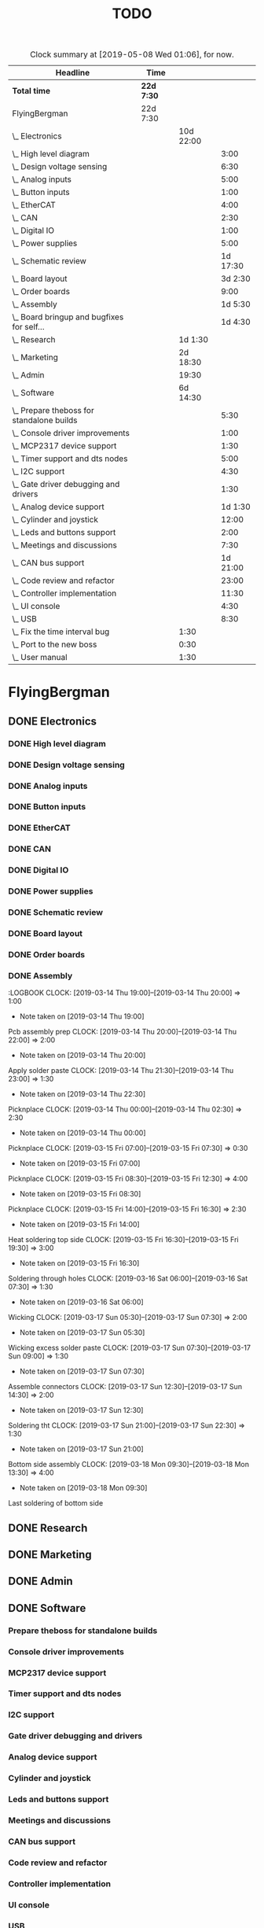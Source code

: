 #+TITLE: TODO
#+SEQ_TODO: NEXT(n) TODO(t) WAITING(w) SOMEDAY(s) PROJ(p) | DONE(d) CANCELED(c)
#+COLUMNS: %7TODO(To Do) %32ITEM(Task) %TAGS(Tags) %6CLOCKSUM(Time) %8Effort(Effort)
#+PROPERTY: Effort_ALL 0:30 1:00 2:00 3:00 4:00 5:00 6:00 7:00 8:00
#+PROPERTY: Rating_ALL + ++ +++ ++++ +++++

#+BEGIN: clocktable :scope file :maxlevel 6 :block untilnow
#+CAPTION: Clock summary at [2019-05-08 Wed 01:06], for now.
| Headline                                     | Time       |           |          |
|----------------------------------------------+------------+-----------+----------|
| *Total time*                                 | *22d 7:30* |           |          |
|----------------------------------------------+------------+-----------+----------|
| FlyingBergman                                | 22d 7:30   |           |          |
| \_  Electronics                              |            | 10d 22:00 |          |
| \_    High level diagram                     |            |           |     3:00 |
| \_    Design voltage sensing                 |            |           |     6:30 |
| \_    Analog inputs                          |            |           |     5:00 |
| \_    Button inputs                          |            |           |     1:00 |
| \_    EtherCAT                               |            |           |     4:00 |
| \_    CAN                                    |            |           |     2:30 |
| \_    Digital IO                             |            |           |     1:00 |
| \_    Power supplies                         |            |           |     5:00 |
| \_    Schematic review                       |            |           | 1d 17:30 |
| \_    Board layout                           |            |           |  3d 2:30 |
| \_    Order boards                           |            |           |     9:00 |
| \_    Assembly                               |            |           |  1d 5:30 |
| \_    Board bringup and bugfixes for self... |            |           |  1d 4:30 |
| \_  Research                                 |            |   1d 1:30 |          |
| \_  Marketing                                |            |  2d 18:30 |          |
| \_  Admin                                    |            |     19:30 |          |
| \_  Software                                 |            |  6d 14:30 |          |
| \_    Prepare theboss for standalone builds  |            |           |     5:30 |
| \_    Console driver improvements            |            |           |     1:00 |
| \_    MCP2317 device support                 |            |           |     1:30 |
| \_    Timer support and dts nodes            |            |           |     5:00 |
| \_    I2C support                            |            |           |     4:30 |
| \_    Gate driver debugging and drivers      |            |           |     1:30 |
| \_    Analog device support                  |            |           |  1d 1:30 |
| \_    Cylinder and joystick                  |            |           |    12:00 |
| \_    Leds and buttons support               |            |           |     2:00 |
| \_    Meetings and discussions               |            |           |     7:30 |
| \_    CAN bus support                        |            |           | 1d 21:00 |
| \_    Code review and refactor               |            |           |    23:00 |
| \_    Controller implementation              |            |           |    11:30 |
| \_    UI console                             |            |           |     4:30 |
| \_    USB                                    |            |           |     8:30 |
| \_  Fix the time interval bug                |            |      1:30 |          |
| \_  Port to the new boss                     |            |      0:30 |          |
| \_  User manual                              |            |      1:30 |          |
#+END:

* FlyingBergman
** DONE Electronics
:LOGBOOK:
CLOCK: [2019-01-05 Sat 20:00]--[2019-01-05 Sat 21:30] =>  1:30
CLOCK: [2019-01-06 Sun 15:30]--[2019-01-06 Sun 16:00] =>  0:30
CLOCK: [2019-01-07 Mon 10:00]--[2019-01-07 Mon 12:00] =>  2:00
CLOCK: [2019-01-07 Mon 16:30]--[2019-01-07 Mon 18:00] =>  1:30
CLOCK: [2019-01-07 Mon 20:30]--[2019-01-07 Mon 22:30] =>  2:00
CLOCK: [2019-01-21 Mon 19:00]--[2019-01-21 Mon 21:00] =>  2:00
CLOCK: [2019-01-22 Tue 16:00]--[2019-01-22 Tue 16:30] =>  0:30
CLOCK: [2019-01-22 Tue 19:30]--[2019-01-22 Tue 21:30] =>  2:00
CLOCK: [2019-01-23 Wed 10:00]--[2019-01-23 Wed 12:30] =>  2:30
CLOCK: [2019-01-25 Fri 09:00]--[2019-01-25 Fri 13:00] =>  4:00
CLOCK: [2019-01-25 Fri 13:30]--[2019-01-25 Fri 16:00] =>  2:30
CLOCK: [2019-01-26 Sat 07:30]--[2019-01-26 Sat 08:00] =>  0:30
CLOCK: [2019-01-27 Sun 07:00]--[2019-01-27 Sun 08:30] =>  1:30
CLOCK: [2019-01-28 Mon 19:30]--[2019-01-28 Mon 21:00] =>  1:30
CLOCK: [2019-01-29 Tue 20:00]--[2019-01-29 Tue 21:30] =>  1:30
CLOCK: [2019-01-30 Wed 15:00]--[2019-01-30 Wed 16:00] =>  1:00
CLOCK: [2019-01-30 Wed 20:30]--[2019-01-30 Wed 21:30] =>  1:00
CLOCK: [2019-01-31 Thu 05:30]--[2019-01-31 Thu 07:00] =>  1:30
CLOCK: [2019-01-31 Thu 09:00]--[2019-01-31 Thu 13:30] =>  4:30
- Note taken on [2019-01-31 Thu 09:00] \\
Opamps
CLOCK: [2019-01-31 Thu 19:00]--[2019-01-31 Thu 21:00] =>  2:00
- Note taken on [2019-01-31 Thu 19:00] \\
Bemf sensing circuit
CLOCK: [2019-02-01 Fri 05:00]--[2019-02-01 Fri 07:30] =>  2:30
- Note taken on [2019-02-01 Fri 05:00] \\
Gpio control signals
CLOCK: [2019-02-01 Fri 12:00]--[2019-02-01 Fri 15:30] =>  3:30
CLOCK: [2019-02-02 Sat 02:00]--[2019-02-02 Sat 06:00] =>  4:00
CLOCK: [2019-04-17 Wed 06:00]--[2019-04-17 Wed 07:00] =>  1:00
- Note taken on [2019-04-17 Wed 06:00] \\
Contacts order
CLOCK: [2019-04-26 Fri 11:00]--[2019-04-26 Fri 15:00] =>  4:00
- Note taken on [2019-04-26 Fri 11:00] \\
FB boards prep
:END:
*** DONE High level diagram
:LOGBOOK:
CLOCK: [2019-01-22 Tue 10:00]--[2019-01-22 Tue 13:00] =>  3:00
- Note taken on [2019-01-22 Tue 10:00] \\
High level diagram
:END:
*** DONE Design voltage sensing
:LOGBOOK:
CLOCK: [2019-01-23 Wed 13:30]--[2019-01-23 Wed 16:00] =>  2:30
- Note taken on [2019-01-23 Wed 13:30] \\
Design of voltage sensing
CLOCK: [2019-01-24 Thu 05:30]--[2019-01-24 Thu 06:30] =>  1:00
- Note taken on [2019-01-24 Thu 05:30] \\
Voltage sensing design
CLOCK: [2019-01-24 Thu 20:00]--[2019-01-24 Thu 21:00] =>  1:00
- Note taken on [2019-01-24 Thu 20:00] \\
Voltage sensing
CLOCK: [2019-01-25 Fri 05:00]--[2019-01-25 Fri 07:00] =>  2:00
- Note taken on [2019-01-25 Fri 05:00] \\
Voltage sensing
:END:
*** DONE Analog inputs
:LOGBOOK:
CLOCK: [2019-01-27 Sun 19:30]--[2019-01-27 Sun 21:00] =>  1:30
- Note taken on [2019-01-27 Sun 19:30] \\
Thinking about analog inputs
CLOCK: [2019-01-28 Mon 04:30]--[2019-01-28 Mon 06:30] =>  2:00
- Note taken on [2019-01-28 Mon 04:30] \\
Analog in 5v
CLOCK: [2019-01-28 Mon 17:00]--[2019-01-28 Mon 18:30] =>  1:30
- Note taken on [2019-01-28 Mon 17:00] \\
Analog in
:END:
*** DONE Button inputs
:LOGBOOK:
CLOCK: [2019-01-28 Mon 07:30]--[2019-01-28 Mon 08:30] =>  1:00
- Note taken on [2019-01-28 Mon 07:30] \\
Simulating button inputs
:END:
*** DONE EtherCAT
:LOGBOOK:
CLOCK: [2019-01-28 Mon 14:30]--[2019-01-28 Mon 15:00] =>  0:30
- Note taken on [2019-01-28 Mon 14:30] \\
Footprint for Lan9252
CLOCK: [2019-01-29 Tue 11:00]--[2019-01-29 Tue 14:30] =>  3:30
- Note taken on [2019-01-29 Tue 11:00] \\
Digital io and ethercat
:END:
*** DONE CAN
:LOGBOOK:
CLOCK: [2019-01-29 Tue 04:30]--[2019-01-29 Tue 07:00] =>  2:30
- Note taken on [2019-01-29 Tue 04:30] \\
Add can interfaces
:END:
*** DONE Digital IO
:LOGBOOK:
CLOCK: [2019-01-30 Wed 06:00]--[2019-01-30 Wed 07:00] =>  1:00
- Note taken on [2019-01-30 Wed 06:00] \\
Look at io expanders
:END:
*** DONE Power supplies
:LOGBOOK:
CLOCK: [2019-01-30 Wed 08:30]--[2019-01-30 Wed 11:00] =>  2:30
- Note taken on [2019-01-30 Wed 08:30] \\
Power supply
CLOCK: [2019-01-30 Wed 12:00]--[2019-01-30 Wed 14:30] =>  2:30
- Note taken on [2019-01-30 Wed 12:00] \\
Power supplies
:END:
*** DONE Schematic review
:LOGBOOK:
CLOCK: [2019-02-05 Tue 10:30]--[2019-02-05 Tue 11:30] =>  1:00
- Note taken on [2019-02-05 Tue 10:30] \\
Start schematic review
CLOCK: [2019-02-10 Sun 14:00]--[2019-02-10 Sun 15:30] =>  1:30
CLOCK: [2019-02-11 Mon 05:00]--[2019-02-11 Mon 07:00] =>  2:00
- Note taken on [2019-02-11 Mon 05:00] \\
Review
CLOCK: [2019-02-11 Mon 10:00]--[2019-02-11 Mon 13:00] =>  3:00
CLOCK: [2019-02-11 Mon 14:00]--[2019-02-11 Mon 16:30] =>  2:30
CLOCK: [2019-02-14 Thu 05:30]--[2019-02-14 Thu 07:00] =>  1:30
CLOCK: [2019-02-14 Thu 15:00]--[2019-02-14 Thu 16:00] =>  1:00
CLOCK: [2019-02-15 Fri 05:30]--[2019-02-15 Fri 06:30] =>  1:00
CLOCK: [2019-02-15 Fri 07:00]--[2019-02-15 Fri 08:00] =>  1:00
CLOCK: [2019-02-15 Fri 10:30]--[2019-02-15 Fri 12:00] =>  1:30
CLOCK: [2019-02-15 Fri 13:30]--[2019-02-15 Fri 16:00] =>  2:30
CLOCK: [2019-02-15 Fri 20:00]--[2019-02-15 Fri 21:00] =>  1:00
CLOCK: [2019-02-16 Sat 05:00]--[2019-02-16 Sat 07:30] =>  2:30
- Note taken on [2019-02-16 Sat 05:00] \\
Review
CLOCK: [2019-02-16 Sat 20:00]--[2019-02-16 Sat 21:00] =>  1:00
- Note taken on [2019-02-16 Sat 20:00] \\
Opamps
CLOCK: [2019-02-17 Sun 05:00]--[2019-02-17 Sun 09:00] =>  4:00
CLOCK: [2019-02-17 Sun 20:30]--[2019-02-17 Sun 21:30] =>  1:00
CLOCK: [2019-02-18 Mon 05:00]--[2019-02-18 Mon 08:00] =>  3:00
CLOCK: [2019-02-18 Mon 09:00]--[2019-02-18 Mon 10:30] =>  1:30
CLOCK: [2019-02-18 Mon 11:00]--[2019-02-18 Mon 12:30] =>  1:30
CLOCK: [2019-02-19 Tue 06:00]--[2019-02-19 Tue 07:30] =>  1:30
CLOCK: [2019-02-19 Tue 09:00]--[2019-02-19 Tue 11:00] =>  2:00
CLOCK: [2019-02-19 Tue 13:00]--[2019-02-19 Tue 17:00] =>  4:00
:END:
*** DONE Board layout
:LOGBOOK:
CLOCK: [2019-02-20 Wed 05:30]--[2019-02-20 Wed 07:00] =>  1:30
- Note taken on [2019-02-20 Wed 05:30] \\
Rough connector placement
CLOCK: [2019-02-20 Wed 10:30]--[2019-02-20 Wed 12:00] =>  1:30
- Note taken on [2019-02-20 Wed 10:30] \\
Joystick inputs placement
CLOCK: [2019-02-20 Wed 14:00]--[2019-02-20 Wed 17:00] =>  3:00
- Note taken on [2019-02-20 Wed 14:00] \\
Optimize connectors
CLOCK: [2019-02-21 Thu 05:00]--[2019-02-21 Thu 07:00] =>  2:00
- Note taken on [2019-02-21 Thu 05:00] \\
Better layout
CLOCK: [2019-02-21 Thu 09:30]--[2019-02-21 Thu 11:30] =>  2:00
- Note taken on [2019-02-21 Thu 09:30] \\
Power layout
CLOCK: [2019-02-21 Thu 14:00]--[2019-02-21 Thu 14:30] =>  0:30
CLOCK: [2019-02-21 Thu 15:00]--[2019-02-21 Thu 18:30] =>  3:30
- Note taken on [2019-02-21 Thu 15:00] \\
Bunch of layout work
CLOCK: [2019-02-22 Fri 05:00]--[2019-02-22 Fri 07:30] =>  2:30
CLOCK: [2019-02-22 Fri 10:00]--[2019-02-22 Fri 13:30] =>  3:30
CLOCK: [2019-02-22 Fri 14:00]--[2019-02-22 Fri 16:30] =>  2:30
- Note taken on [2019-02-22 Fri 14:00] \\
Layout
CLOCK: [2019-02-23 Sat 20:30]--[2019-02-23 Sat 21:30] =>  1:00
CLOCK: [2019-02-25 Mon 05:00]--[2019-02-25 Mon 07:30] =>  2:30
CLOCK: [2019-02-25 Mon 09:30]--[2019-02-25 Mon 12:30] =>  3:00
- Note taken on [2019-02-25 Mon 09:30] \\
Fix issue with power stage
CLOCK: [2019-02-25 Mon 13:00]--[2019-02-25 Mon 14:00] =>  1:00
CLOCK: [2019-02-25 Mon 16:00]--[2019-02-25 Mon 17:00] =>  1:00
- Note taken on [2019-02-25 Mon 16:00] \\
Power
CLOCK: [2019-02-26 Tue 05:00]--[2019-02-26 Tue 07:00] =>  2:00
- Note taken on [2019-02-26 Tue 05:00] \\
Track widths and layout
CLOCK: [2019-02-26 Tue 09:30]--[2019-02-26 Tue 14:30] =>  5:00
CLOCK: [2019-02-27 Wed 09:30]--[2019-02-27 Wed 12:30] =>  3:00
- Note taken on [2019-02-27 Wed 09:30] \\
Routing
CLOCK: [2019-02-27 Wed 14:30]--[2019-02-27 Wed 16:30] =>  2:00
- Note taken on [2019-02-27 Wed 14:30] \\
Ethercat layout
CLOCK: [2019-02-28 Thu 05:00]--[2019-02-28 Thu 07:00] =>  2:00
- Note taken on [2019-02-28 Thu 05:00] \\
Cleanup around mcu
CLOCK: [2019-02-28 Thu 09:00]--[2019-02-28 Thu 14:00] =>  5:00
- Note taken on [2019-02-28 Thu 09:00] \\
Layout work
CLOCK: [2019-03-01 Fri 08:30]--[2019-03-01 Fri 12:30] =>  4:00
- Note taken on [2019-03-01 Fri 08:30] \\
Layout
CLOCK: [2019-03-01 Fri 13:30]--[2019-03-01 Fri 16:00] =>  2:30
- Note taken on [2019-03-01 Fri 13:30] \\
Last layout
CLOCK: [2019-03-01 Fri 20:00]--[2019-03-01 Fri 23:30] =>  3:30
- Note taken on [2019-03-01 Fri 20:00] \\
Power plane
CLOCK: [2019-03-02 Sat 05:30]--[2019-03-02 Sat 08:00] =>  2:30
- Note taken on [2019-03-02 Sat 05:30] \\
All routed. Just a review left.
CLOCK: [2019-03-03 Sun 06:30]--[2019-03-03 Sun 10:00] =>  3:30
CLOCK: [2019-03-03 Sun 16:00]--[2019-03-03 Sun 18:00] =>  2:00
- Note taken on [2019-03-03 Sun 16:00] \\
111 tracks reviewed
CLOCK: [2019-03-03 Sun 20:00]--[2019-03-03 Sun 21:30] =>  1:30
- Note taken on [2019-03-03 Sun 20:00] \\
200 tracks
CLOCK: [2019-03-03 Sun 22:00]--[2019-03-03 Sun 23:30] =>  1:30
- Note taken on [2019-03-03 Sun 22:00] \\
318 tracks reviewed
CLOCK: [2019-03-04 Mon 05:30]--[2019-03-04 Mon 07:00] =>  1:30
- Note taken on [2019-03-04 Mon 05:30] \\
375 tracks done
CLOCK: [2019-03-04 Mon 09:30]--[2019-03-04 Mon 10:30] =>  1:00
- Note taken on [2019-03-04 Mon 09:30] \\
Finish track review
CLOCK: [2019-03-04 Mon 11:00]--[2019-03-04 Mon 12:00] =>  1:00
- Note taken on [2019-03-04 Mon 11:00] \\
Finish board
:END:
*** DONE Order boards
:LOGBOOK:
CLOCK: [2019-03-04 Mon 12:00]--[2019-03-04 Mon 14:00] =>  2:00
- Note taken on [2019-03-04 Mon 12:00] \\
Get quote from pcbway
CLOCK: [2019-03-06 Wed 08:30]--[2019-03-06 Wed 13:00] =>  4:30
- Note taken on [2019-03-06 Wed 08:30] \\
Figuring out how to reduce bom costs
CLOCK: [2019-03-07 Thu 05:30]--[2019-03-07 Thu 06:30] =>  1:00
- Note taken on [2019-03-07 Thu 05:30] \\
Send new bom and mail gunnar
CLOCK: [2019-03-12 Tue 11:00]--[2019-03-12 Tue 12:30] =>  1:30
- Note taken on [2019-03-12 Tue 11:00] \\
Beställa komponenter
:END:
*** DONE Assembly
:LOGBOOK
CLOCK: [2019-03-14 Thu 19:00]--[2019-03-14 Thu 20:00] =>  1:00
- Note taken on [2019-03-14 Thu 19:00] \\
Pcb assembly prep
CLOCK: [2019-03-14 Thu 20:00]--[2019-03-14 Thu 22:00] =>  2:00
- Note taken on [2019-03-14 Thu 20:00] \\
Apply solder paste
CLOCK: [2019-03-14 Thu 21:30]--[2019-03-14 Thu 23:00] =>  1:30
- Note taken on [2019-03-14 Thu 22:30] \\
Picknplace
CLOCK: [2019-03-14 Thu 00:00]--[2019-03-14 Thu 02:30] =>  2:30
- Note taken on [2019-03-14 Thu 00:00] \\
Picknplace
CLOCK: [2019-03-15 Fri 07:00]--[2019-03-15 Fri 07:30] =>  0:30
- Note taken on [2019-03-15 Fri 07:00] \\
Picknplace
CLOCK: [2019-03-15 Fri 08:30]--[2019-03-15 Fri 12:30] =>  4:00
- Note taken on [2019-03-15 Fri 08:30] \\
Picknplace
CLOCK: [2019-03-15 Fri 14:00]--[2019-03-15 Fri 16:30] =>  2:30
- Note taken on [2019-03-15 Fri 14:00] \\
Heat soldering top side
CLOCK: [2019-03-15 Fri 16:30]--[2019-03-15 Fri 19:30] =>  3:00
- Note taken on [2019-03-15 Fri 16:30] \\
Soldering through holes
CLOCK: [2019-03-16 Sat 06:00]--[2019-03-16 Sat 07:30] =>  1:30
- Note taken on [2019-03-16 Sat 06:00] \\
Wicking
CLOCK: [2019-03-17 Sun 05:30]--[2019-03-17 Sun 07:30] =>  2:00
- Note taken on [2019-03-17 Sun 05:30] \\
Wicking excess solder paste
CLOCK: [2019-03-17 Sun 07:30]--[2019-03-17 Sun 09:00] =>  1:30
- Note taken on [2019-03-17 Sun 07:30] \\
Assemble connectors
CLOCK: [2019-03-17 Sun 12:30]--[2019-03-17 Sun 14:30] =>  2:00
- Note taken on [2019-03-17 Sun 12:30] \\
Soldering tht
CLOCK: [2019-03-17 Sun 21:00]--[2019-03-17 Sun 22:30] =>  1:30
- Note taken on [2019-03-17 Sun 21:00] \\
Bottom side assembly
CLOCK: [2019-03-18 Mon 09:30]--[2019-03-18 Mon 13:30] =>  4:00
- Note taken on [2019-03-18 Mon 09:30] \\
Last soldering of bottom side
:END:
*** DONE Board bringup and bugfixes for self soldered boards
:LOGBOOK:
CLOCK: [2019-03-18 Mon 15:30]--[2019-03-18 Mon 16:30] =>  1:00
- Note taken on [2019-03-18 Mon 15:30] \\
Verification
CLOCK: [2019-03-18 Mon 19:30]--[2019-03-18 Mon 23:30] =>  4:00
- Note taken on [2019-03-18 Mon 19:30] \\
Bringup
CLOCK: [2019-03-19 Tue 08:30]--[2019-03-19 Tue 13:30] =>  5:00
- Note taken on [2019-03-19 Tue 08:30] \\
Removing solder shorts
CLOCK: [2019-03-19 Tue 15:00]--[2019-03-19 Tue 16:30] =>  1:30
- Note taken on [2019-03-19 Tue 15:00] \\
Bringup power on 3rd board
CLOCK: [2019-03-19 Tue 19:30]--[2019-03-19 Tue 21:30] =>  2:00
- Note taken on [2019-03-19 Tue 19:30] \\
Looking for short on 5v
CLOCK: [2019-03-20 Wed 04:30]--[2019-03-20 Wed 07:00] =>  2:30
- Note taken on [2019-03-20 Wed 04:30] \\
Short on 5 and 3v3
CLOCK: [2019-03-20 Wed 09:00]--[2019-03-20 Wed 14:00] =>  5:00
- Note taken on [2019-03-20 Wed 09:00] \\
3 flashable boards. Sorted all shorts
CLOCK: [2019-03-27 Wed 06:00]--[2019-03-27 Wed 07:00] =>  1:00
- Note taken on [2019-03-27 Wed 06:00] \\
Dts for motor control
CLOCK: [2019-04-15 Mon 09:00]--[2019-04-15 Mon 13:00] =>  4:00
- Note taken on [2019-04-15 Mon 09:00] \\
Debugging factory boards
CLOCK: [2019-04-16 Tue 09:00]--[2019-04-16 Tue 11:30] =>  2:30
- Note taken on [2019-04-16 Tue 09:00] \\
Bringup of remaining boards
:END:
** DONE Research
:LOGBOOK:
CLOCK: [2019-01-15 Tue 16:00]--[2019-01-15 Tue 17:00] =>  1:00
- Note taken on [2019-01-15 Tue 16:00] \\
Som mldules
CLOCK: [2019-01-16 Wed 13:00]--[2019-01-16 Wed 14:00] =>  1:00
CLOCK: [2019-01-17 Thu 21:30]--[2019-01-17 Thu 22:30] =>  1:00
- Note taken on [2019-01-17 Thu 21:30] \\
Crane system
CLOCK: [2019-01-21 Mon 08:00]--[2019-01-21 Mon 12:00] =>  4:00
- Note taken on [2019-01-21 Mon 08:00] \\
Plan new board
CLOCK: [2019-01-21 Mon 13:00]--[2019-01-21 Mon 16:00] =>  3:00
CLOCK: [2019-01-22 Tue 04:30]--[2019-01-22 Tue 06:00] =>  1:30
- Note taken on [2019-01-22 Tue 04:30] \\
Find components
CLOCK: [2019-01-24 Thu 15:30]--[2019-01-24 Thu 17:00] =>  1:30
CLOCK: [2019-01-29 Tue 15:30]--[2019-01-29 Tue 16:00] =>  0:30
- Note taken on [2019-01-29 Tue 15:30] \\
Read about lan9252 spi mode.
CLOCK: [2019-02-10 Sun 17:00]--[2019-02-10 Sun 18:30] =>  1:30
- Note taken on [2019-02-10 Sun 17:00] \\
Getting canopen sonar working
CLOCK: [2019-02-10 Sun 20:30]--[2019-02-10 Sun 23:00] =>  2:30
- Note taken on [2019-02-10 Sun 20:30] \\
Sonar chip comm working
CLOCK: [2019-02-18 Mon 14:00]--[2019-02-18 Mon 15:00] =>  1:00
- Note taken on [2019-02-18 Mon 14:00] \\
Kicad cursor
CLOCK: [2019-02-20 Wed 09:00]--[2019-02-20 Wed 10:30] =>  1:30
- Note taken on [2019-02-20 Wed 09:00] \\
Figjre out strategy flr nofits
CLOCK: [2019-03-22 Fri 15:30]--[2019-03-22 Fri 16:30] =>  1:00
- Note taken on [2019-03-22 Fri 15:30] \\
Nvim integrations
CLOCK: [2019-03-23 Sat 04:30]--[2019-03-23 Sat 07:00] =>  2:30
- Note taken on [2019-03-23 Sat 04:30] \\
Publish libs to github and add submodules
CLOCK: [2019-04-29 Mon 11:00]--[2019-04-29 Mon 13:00] =>  2:00
- Note taken on [2019-04-29 Mon 11:00] \\
Why my scope no work
:END:
** DONE Marketing
:LOGBOOK:
CLOCK: [2019-01-06 Sun 10:00]--[2019-01-06 Sun 12:00] =>  2:00
- Note taken on [2019-01-06 Sun 10:00] \\
Företag research
CLOCK: [2019-01-10 Thu 15:00]--[2019-01-10 Thu 16:30] =>  1:30
CLOCK: [2019-01-13 Sun 19:30]--[2019-01-13 Sun 21:00] =>  1:30
- Note taken on [2019-01-13 Sun 19:30] \\
Video
CLOCK: [2019-01-15 Tue 13:30]--[2019-01-15 Tue 14:00] =>  0:30
CLOCK: [2019-01-18 Fri 13:00]--[2019-01-18 Fri 15:30] =>  2:30
- Note taken on [2019-01-18 Fri 13:00] \\
Offert Gunnar
CLOCK: [2019-01-22 Tue 15:00]--[2019-01-22 Tue 16:00] =>  1:00
- Note taken on [2019-01-22 Tue 15:00] \\
Video editing
CLOCK: [2019-01-23 Wed 06:00]--[2019-01-23 Wed 07:00] =>  1:00
- Note taken on [2019-01-23 Wed 06:00] \\
Video editing
CLOCK: [2019-01-23 Wed 09:00]--[2019-01-23 Wed 10:00] =>  1:00
- Note taken on [2019-01-23 Wed 09:00] \\
Video edit
CLOCK: [2019-01-24 Thu 08:30]--[2019-01-24 Thu 15:30] =>  7:00
CLOCK: [2019-01-25 Fri 08:00]--[2019-01-25 Fri 09:00] =>  1:00
CLOCK: [2019-01-26 Sat 05:30]--[2019-01-26 Sat 07:30] =>  2:00
- Note taken on [2019-01-26 Sat 05:30] \\
Avtal
CLOCK: [2019-01-26 Sat 16:00]--[2019-01-26 Sat 17:30] =>  1:30
- Note taken on [2019-01-26 Sat 16:00] \\
Video editing
CLOCK: [2019-01-27 Sun 14:30]--[2019-01-27 Sun 15:30] =>  1:00
- Note taken on [2019-01-27 Sun 14:30] \\
Video edit
CLOCK: [2019-01-28 Mon 09:30]--[2019-01-28 Mon 10:30] =>  1:00
- Note taken on [2019-01-28 Mon 09:30] \\
Kundkontakt
CLOCK: [2019-01-28 Mon 21:00]--[2019-01-28 Mon 21:30] =>  0:30
CLOCK: [2019-02-01 Fri 20:00]--[2019-02-01 Fri 21:00] =>  1:00
CLOCK: [2019-02-12 Tue 07:30]--[2019-02-12 Tue 09:30] =>  2:00
- Note taken on [2019-02-12 Tue 07:30] \\
Post youtube videos
CLOCK: [2019-02-20 Wed 07:00]--[2019-02-20 Wed 07:30] =>  0:30
- Note taken on [2019-02-20 Wed 07:00] \\
Animal dynamics
CLOCK: [2019-03-05 Tue 05:00]--[2019-03-05 Tue 07:00] =>  2:00
- Note taken on [2019-03-05 Tue 05:00] \\
Look up possibility to use gumroad and render images
CLOCK: [2019-03-05 Tue 09:30]--[2019-03-05 Tue 11:30] =>  2:00
- Note taken on [2019-03-05 Tue 09:30] \\
Video titles and publish unpublished
CLOCK: [2019-03-05 Tue 14:00]--[2019-03-05 Tue 15:00] =>  1:00
- Note taken on [2019-03-05 Tue 14:00] \\
Name youtube videos
CLOCK: [2019-03-06 Wed 05:00]--[2019-03-06 Wed 07:00] =>  2:00
- Note taken on [2019-03-06 Wed 05:00] \\
Start writing product description
CLOCK: [2019-03-07 Thu 08:30]--[2019-03-07 Thu 12:30] =>  4:00
- Note taken on [2019-03-07 Thu 08:30] \\
Gumroad product
CLOCK: [2019-03-21 Thu 17:00]--[2019-03-21 Thu 20:00] =>  3:00
- Note taken on [2019-03-21 Thu 17:00] \\
Things 4 år
CLOCK: [2019-03-26 Tue 09:00]--[2019-03-26 Tue 11:30] =>  2:30
- Note taken on [2019-03-26 Tue 09:00] \\
Infrasonik
CLOCK: [2019-03-26 Tue 13:00]--[2019-03-26 Tue 19:00] =>  6:00
- Note taken on [2019-03-26 Tue 13:00] \\
Setup website using hugo and vps
CLOCK: [2019-03-26 Tue 19:00]--[2019-03-26 Tue 21:00] =>  2:00
- Note taken on [2019-03-26 Tue 19:00] \\
Offer infra
CLOCK: [2019-03-27 Wed 05:00]--[2019-03-27 Wed 06:00] =>  1:00
- Note taken on [2019-03-27 Wed 05:00] \\
Offert
CLOCK: [2019-03-27 Wed 10:00]--[2019-03-27 Wed 11:30] =>  1:30
- Note taken on [2019-03-27 Wed 10:00] \\
Gunnar möte
CLOCK: [2019-03-27 Wed 15:00]--[2019-03-27 Wed 16:00] =>  1:00
- Note taken on [2019-03-27 Wed 15:00] \\
Offert skickat
CLOCK: [2019-04-10 Wed 11:00]--[2019-04-10 Wed 13:00] =>  2:00
- Note taken on [2019-04-10 Wed 11:00] \\
Website and streaming accounts
CLOCK: [2019-04-17 Wed 09:00]--[2019-04-17 Wed 12:00] =>  3:00
- Note taken on [2019-04-17 Wed 09:00] \\
Relox
CLOCK: [2019-04-20 Sat 12:00]--[2019-04-20 Sat 15:00] =>  3:00
- Note taken on [2019-04-20 Sat 12:00] \\
Gunnar
CLOCK: [2019-04-24 Wed 14:00]--[2019-04-24 Wed 15:00] =>  1:00
CLOCK: [2019-04-24 Wed 15:00]--[2019-04-24 Wed 16:00] =>  1:00
:END:
** DONE Admin
:LOGBOOK:
CLOCK: [2019-03-31 Sun 07:30]--[2019-03-31 Sun 09:30] =>  2:00
- Note taken on [2019-03-31 Sun 07:30] \\
Bokföring
CLOCK: [2019-03-31 Sun 17:00]--[2019-03-31 Sun 18:30] =>  1:30
- Note taken on [2019-03-31 Sun 17:00] \\
Bokföra mar apr
CLOCK: [2019-04-01 Mon 08:30]--[2019-04-01 Mon 09:30] =>  1:00
- Note taken on [2019-04-01 Mon 08:30] \\
Bokföring
CLOCK: [2019-04-01 Mon 14:30]--[2019-04-01 Mon 17:00] =>  2:30
- Note taken on [2019-04-01 Mon 14:30] \\
Bokföring
CLOCK: [2019-04-01 Mon 19:30]--[2019-04-01 Mon 22:30] =>  3:00
- Note taken on [2019-04-01 Mon 19:30] \\
Momsdekl
CLOCK: [2019-04-06 Sat 16:00]--[2019-04-06 Sat 17:00] =>  1:00
CLOCK: [2019-04-24 Wed 09:00]--[2019-04-24 Wed 11:00] =>  2:00
CLOCK: [2019-04-26 Fri 06:00]--[2019-04-26 Fri 07:00] =>  1:00
- Note taken on [2019-04-26 Fri 06:00] \\
Mouser crp
CLOCK: [2019-04-26 Fri 16:00]--[2019-04-26 Fri 17:30] =>  1:30
- Note taken on [2019-04-26 Fri 16:00] \\
Fix stlink and serial
CLOCK: [2019-04-29 Mon 14:00]--[2019-04-29 Mon 16:00] =>  2:00
- Note taken on [2019-04-29 Mon 14:00] \\
Plan in org mode
:END:
** DONE Software
*** Prepare theboss for standalone builds
:LOGBOOK:
CLOCK: [2019-03-14 Thu 11:00]--[2019-03-14 Thu 16:30] =>  5:30
- Note taken on [2019-03-14 Thu 11:00] \\
Prepare theboss for standalone builds
:END:
*** Console driver improvements
:LOGBOOK:
CLOCK: [2019-03-25 Mon 06:00]--[2019-03-25 Mon 07:00] =>  1:00
- Note taken on [2019-03-25 Mon 06:00] \\
Console driver
:END:
*** MCP2317 device support
:LOGBOOK:
CLOCK: [2019-03-25 Mon 12:30]--[2019-03-25 Mon 14:00] =>  1:30
- Note taken on [2019-03-25 Mon 12:30] \\
Mcp2317
:END:
*** Timer support and dts nodes
:LOGBOOK:
CLOCK: [2019-03-27 Wed 09:00]--[2019-03-27 Wed 10:00] =>  1:00
- Note taken on [2019-03-27 Wed 09:00] \\
Dts for timers
CLOCK: [2019-03-27 Wed 11:30]--[2019-03-27 Wed 15:00] =>  3:30
- Note taken on [2019-03-27 Wed 11:30] \\
Timer and drv drivers
CLOCK: [2019-03-27 Wed 16:00]--[2019-03-27 Wed 16:30] =>  0:30
- Note taken on [2019-03-27 Wed 16:00] \\
Timers
:END:
*** I2C support
:LOGBOOK:
CLOCK: [2019-03-27 Wed 19:30]--[2019-03-27 Wed 21:30] =>  2:00
- Note taken on [2019-03-27 Wed 19:30] \\
I2c
CLOCK: [2019-04-03 Wed 13:30]--[2019-04-03 Wed 16:00] =>  2:30
- Note taken on [2019-04-03 Wed 13:30] \\
Fix spi and i2c
:END:
*** Gate driver debugging and drivers
:LOGBOOK:
CLOCK: [2019-03-28 Thu 05:30]--[2019-03-28 Thu 07:00] =>  1:30
- Note taken on [2019-03-28 Thu 05:30] \\
Get gate drive working
:END:
*** Analog device support
:LOGBOOK:
CLOCK: [2019-03-28 Thu 09:00]--[2019-03-28 Thu 13:00] =>  4:00
- Note taken on [2019-03-28 Thu 09:00] \\
Analog i2c
CLOCK: [2019-04-02 Tue 05:00]--[2019-04-02 Tue 07:00] =>  2:00
- Note taken on [2019-04-02 Tue 05:00] \\
Other pots and switches
CLOCK: [2019-04-02 Tue 08:30]--[2019-04-02 Tue 09:30] =>  1:00
- Note taken on [2019-04-02 Tue 08:30] \\
Pots and switches
CLOCK: [2019-04-02 Tue 15:00]--[2019-04-02 Tue 18:30] =>  3:30
- Note taken on [2019-04-02 Tue 15:00] \\
Get limits working
CLOCK: [2019-04-11 Thu 09:00]--[2019-04-11 Thu 17:00] =>  8:00
- Note taken on [2019-04-11 Thu 09:00] \\
Adc debug
CLOCK: [2019-04-11 Thu 19:00]--[2019-04-11 Thu 21:00] =>  2:00
- Note taken on [2019-04-11 Thu 19:00] \\
Adcs fixed
CLOCK: [2019-04-12 Fri 04:30]--[2019-04-12 Fri 07:00] =>  2:30
- Note taken on [2019-04-12 Fri 04:30] \\
ADC current amps
CLOCK: [2019-04-18 Thu 11:00]--[2019-04-18 Thu 13:30] =>  2:30
- Note taken on [2019-04-18 Thu 11:00] \\
Vmot measure
:END:
*** Cylinder and joystick
:LOGBOOK:
CLOCK: [2019-03-28 Thu 13:30]--[2019-03-28 Thu 16:00] =>  2:30
- Note taken on [2019-03-28 Thu 13:30] \\
Test cylinder with joystick
CLOCK: [2019-03-29 Fri 04:30]--[2019-03-29 Fri 07:00] =>  2:30
- Note taken on [2019-03-29 Fri 04:30] \\
Two motos
CLOCK: [2019-03-29 Fri 08:30]--[2019-03-29 Fri 09:30] =>  1:00
- Note taken on [2019-03-29 Fri 08:30] \\
Demo fpr gunnar
CLOCK: [2019-03-29 Fri 19:00]--[2019-03-29 Fri 22:00] =>  3:00
- Note taken on [2019-03-29 Fri 19:00] \\
Encoder debugging
CLOCK: [2019-03-30 Sat 05:00]--[2019-03-30 Sat 08:00] =>  3:00
- Note taken on [2019-03-30 Sat 05:00] \\
Break res and positioning of both motors
:END:
*** Leds and buttons support
:LOGBOOK:
CLOCK: [2019-03-28 Thu 19:00]--[2019-03-28 Thu 21:00] =>  2:00
- Note taken on [2019-03-28 Thu 19:00] \\
Leds and buttons
:END:
*** Meetings and discussions
:LOGBOOK:
CLOCK: [2019-04-03 Wed 05:00]--[2019-04-03 Wed 12:30] =>  7:30
- Note taken on [2019-04-03 Wed 05:00] \\
Gunnar och implementation av kontroll
:END:
*** CAN bus support
:LOGBOOK:
CLOCK: [2019-04-04 Thu 10:30]--[2019-04-04 Thu 14:00] =>  3:30
- Note taken on [2019-04-04 Thu 10:30] \\
CAN
CLOCK: [2019-04-04 Thu 15:00]--[2019-04-04 Thu 17:30] =>  2:30
- Note taken on [2019-04-04 Thu 15:00] \\
Vardir refactor
CLOCK: [2019-04-05 Fri 05:00]--[2019-04-05 Fri 07:00] =>  2:00
- Note taken on [2019-04-05 Fri 05:00] \\
Canopen
CLOCK: [2019-04-05 Fri 08:30]--[2019-04-05 Fri 14:30] =>  6:00
- Note taken on [2019-04-05 Fri 08:30] \\
Canopen
CLOCK: [2019-04-05 Fri 15:30]--[2019-04-05 Fri 17:00] =>  1:30
- Note taken on [2019-04-05 Fri 15:30] \\
Canopen
CLOCK: [2019-04-06 Sat 04:30]--[2019-04-06 Sat 09:00] =>  4:30
- Note taken on [2019-04-06 Sat 04:30] \\
Fix canopen can1 and 2
CLOCK: [2019-04-07 Sun 10:00]--[2019-04-07 Sun 12:00] =>  2:00
- Note taken on [2019-04-07 Sun 10:00] \\
Fix can timing
CLOCK: [2019-04-08 Mon 06:00]--[2019-04-08 Mon 07:00] =>  1:00
- Note taken on [2019-04-08 Mon 06:00] \\
Canopen pdo
CLOCK: [2019-04-08 Mon 09:00]--[2019-04-08 Mon 13:00] =>  4:00
- Note taken on [2019-04-08 Mon 09:00] \\
Canopen
CLOCK: [2019-04-08 Mon 14:00]--[2019-04-08 Mon 16:00] =>  2:00
- Note taken on [2019-04-08 Mon 14:00] \\
Get motor running on remote
CLOCK: [2019-04-08 Mon 18:30]--[2019-04-08 Mon 20:30] =>  2:00
- Note taken on [2019-04-08 Mon 18:30] \\
Get remote control working properly
CLOCK: [2019-04-09 Tue 09:00]--[2019-04-09 Tue 14:30] =>  5:30
- Note taken on [2019-04-09 Tue 09:00] \\
Get working canopen control
CLOCK: [2019-04-09 Tue 15:30]--[2019-04-09 Tue 16:00] =>  0:30
CLOCK: [2019-04-09 Tue 19:00]--[2019-04-09 Tue 23:00] =>  4:00
- Note taken on [2019-04-09 Tue 19:00] \\
Getting closer
CLOCK: [2019-04-10 Wed 05:00]--[2019-04-10 Wed 07:00] =>  2:00
CLOCK: [2019-04-10 Wed 09:00]--[2019-04-10 Wed 11:00] =>  2:00
- Note taken on [2019-04-10 Wed 09:00] \\
Demo
:END:
*** Code review and refactor
:LOGBOOK:
CLOCK: [2019-04-12 Fri 09:30]--[2019-04-12 Fri 13:00] =>  3:30
- Note taken on [2019-04-12 Fri 09:30] \\
Code review
CLOCK: [2019-04-12 Fri 14:00]--[2019-04-12 Fri 17:00] =>  3:00
- Note taken on [2019-04-12 Fri 14:00] \\
Review
CLOCK: [2019-04-15 Mon 14:00]--[2019-04-15 Mon 16:00] =>  2:00
- Note taken on [2019-04-15 Mon 14:00] \\
Refactor
CLOCK: [2019-04-15 Mon 18:00]--[2019-04-15 Mon 23:00] =>  5:00
- Note taken on [2019-04-15 Mon 19:00] \\
Refactor
CLOCK: [2019-04-16 Tue 00:00]--[2019-04-16 Tue 02:00] =>  2:00
- Note taken on [2019-04-16 Tue 00:00] \\
Switch to single can
CLOCK: [2019-04-17 Wed 19:30]--[2019-04-17 Wed 23:00] =>  3:30
CLOCK: [2019-04-18 Thu 00:00]--[2019-04-18 Thu 02:00] =>  2:00
CLOCK: [2019-04-18 Thu 14:30]--[2019-04-18 Thu 16:30] =>  2:00
- Note taken on [2019-04-18 Thu 14:30] \\
Event subsystem
:END:
*** Controller implementation
:LOGBOOK:
CLOCK: [2019-04-19 Fri 07:00]--[2019-04-19 Fri 09:00] =>  2:00
- Note taken on [2019-04-19 Fri 07:00] \\
Control
CLOCK: [2019-04-19 Fri 15:30]--[2019-04-19 Fri 17:30] =>  2:00
CLOCK: [2019-04-19 Fri 21:00]--[2019-04-19 Fri 23:00] =>  2:00
- Note taken on [2019-04-19 Fri 22:00] \\
Tuning pid
CLOCK: [2019-04-20 Sat 05:00]--[2019-04-20 Sat 08:30] =>  3:30
- Note taken on [2019-04-20 Sat 05:00] \\
Controller design
CLOCK: [2019-04-20 Sat 10:00]--[2019-04-20 Sat 12:00] =>  2:00
- Note taken on [2019-04-20 Sat 10:00] \\
Controller
:END:
*** UI console
:LOGBOOK:
CLOCK: [2019-04-20 Sat 15:00]--[2019-04-20 Sat 17:30] =>  2:30
- Note taken on [2019-04-20 Sat 15:00] \\
Ui console
CLOCK: [2019-04-22 Mon 07:00]--[2019-04-22 Mon 08:00] =>  1:00
- Note taken on [2019-04-22 Mon 07:00] \\
UI
CLOCK: [2019-04-24 Wed 16:00]--[2019-04-24 Wed 17:00] =>  1:00
:END:
*** USB
:LOGBOOK:
CLOCK: [2019-04-25 Thu 09:00]--[2019-04-25 Thu 15:30] =>  6:30
- Note taken on [2019-04-25 Thu 09:00] \\
Usb vcp
CLOCK: [2019-04-25 Thu 19:00]--[2019-04-25 Thu 21:00] =>  2:00
- Note taken on [2019-04-25 Thu 19:00] \\
Vcp working
:END:
** DONE Fix the time interval bug
CLOSED: [2019-06-14 Fri 14:53] SCHEDULED: <2019-05-01 Wed> DEADLINE: <2019-05-01 Wed>
:LOGBOOK:
CLOCK: [2019-06-09 Sun 20:00]--[2019-06-09 Sun 22:00] =>  2:00
CLOCK: [2019-05-06 Mon 08:30]--[2019-05-06 Mon 10:00] =>  1:30
:END:
** DONE Get the invoice paid
CLOSED: [2019-06-09 Sun 20:02]
** TODO Add unit tests
:LOGBOOK:
CLOCK: [2019-06-15 Sat 06:30]--[2019-06-17 Mon 01:41] => 43:11
CLOCK: [2019-06-14 Fri 10:00]--[2019-06-14 Fri 16:30] =>  6:30
:END:
** DONE Account project time from start to end of april
** TODO Add support for saving config
*** PID values
*** Limits
** TODO Implement current based control
*** DC motor
*** PMSM motor
** TODO Finish joystick control
*** Add deadband
** TODO Finish encoder driver and update [[file:doc/usermanual.org::Universal%20encoder%20inputs][encoder inputs section]]
*** Add reconfiguration of encoder inputs to different modes
*** Add support for checking encoder errors and update
** TODO Document gpio connections based on the device tree
** Unit test and refactor the firmware
:LOGBOOK:
CLOCK: [2019-06-16 Sun 21:30]--[2019-06-17 Mon 01:30] =>  4:00
:END:
** DONE Port to the new api
:LOGBOOK:
CLOCK: [2019-05-04 Sat 03:30]--[2019-05-04 Sat 04:00] =>  0:30
:END:
** CANOpen variables for Motor Mode :ARCHIVE:
- [X] Pitch motor position (mm)
- [X] Yaw motor position (rad)
- [X] Pitch current (A)
- [X] Yaw current (A)
- [X] Supply voltage (V)
** DONE User manual
SCHEDULED: <2019-05-08 Wed>
:PROPERTIES:
:Effort:   6:00
:END:
:LOGBOOK:
CLOCK: [2019-05-08 Wed 14:00]--[2019-05-08 Wed 16:30] =>  2:30
CLOCK: [2019-05-08 Wed 12:30]--[2019-05-08 Wed 13:30] =>  1:00
CLOCK: [2019-05-08 Wed 10:00]--[2019-05-08 Wed 12:00] =>  2:00
CLOCK: [2019-05-02 Thu 14:00]--[2019-05-02 Thu 15:30] =>  1:30
:END:
*** NEXT Describe all contacts available on the board
**** Supported voltage levels
**** Picture of expected signal
**** Accessability inside the firmware
**** Serial interface test command(s)
*** Firmware flashing
**** ST-Link-V2 debugger
**** Serial port
**** USB
*** Usage
**** Powering the system
**** Setting home position
**** Manual control
***** Joystick motion
****** Reversing direction
****** Deadband
***** Intensity
***** Speed
**** Automatic control
***** Saving a preset
***** Invoking a presets
***** Aborting motion
**** Configuring the settings
***** Motion limits
** DONE Package up the system for delivery
CLOSED: [2019-06-15 Sat 06:24]
:LOGBOOK:
- CLOSING NOTE [2019-06-15 Sat 06:24]
:END:
- [ ] 2 working motor control boards
- [ ] 2 working control panel boards
- [ ] 1 Printed user manual
- [ ] Connectors
** Live testing
:LOGBOOK:
CLOCK: [2019-06-10 Mon 11:30]--[2019-06-10 Mon 20:30] =>  9:00
:END:

* Documentation
** DONE Upload everything to git
CLOSED: [2019-05-27 Mon 11:44]
:LOGBOOK:
CLOCK: [2019-05-27 Mon 11:00]--[2019-05-27 Mon 12:00] =>  1:00
:END:
